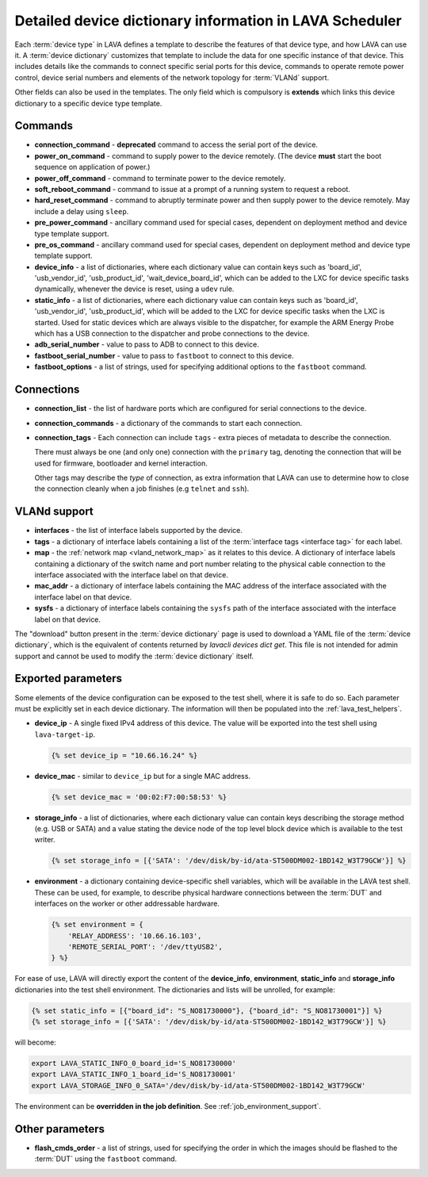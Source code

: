 .. index:: device dictionary - help

.. _device_dictionary_help:

Detailed device dictionary information in LAVA Scheduler
########################################################

Each :term:`device type` in LAVA defines a template to describe the features of
that device type, and how LAVA can use it. A :term:`device dictionary`
customizes that template to include the data for one specific instance of that
device. This includes details like the commands to connect specific serial
ports for this device, commands to operate remote power control, device serial
numbers and elements of the network topology for :term:`VLANd` support.

Other fields can also be used in the templates. The only field which is
compulsory is **extends** which links this device dictionary to a specific
device type template.

.. _device_dictionary_commands:

Commands
********

* **connection_command** - **deprecated** command to access the serial port of
  the device.

  .. seealso: :ref:`device_dictionary_connections` and
    :ref:`configuring_serial_ports`

* **power_on_command** - command to supply power to the device remotely. (The
  device **must** start the boot sequence on application of power.)

* **power_off_command** - command to terminate power to the device remotely.

* **soft_reboot_command** - command to issue at a prompt of a running system to
  request a reboot.

* **hard_reset_command** - command to abruptly terminate power and then supply
  power to the device remotely. May include a delay using ``sleep``.

* **pre_power_command** - ancillary command used for special cases, dependent
  on deployment method and device type template support.

* **pre_os_command**  - ancillary command used for special cases, dependent
  on deployment method and device type template support.

* **device_info** - a list of dictionaries, where each dictionary value can
  contain keys such as 'board_id', 'usb_vendor_id', 'usb_product_id',
  'wait_device_board_id', which can be added to the LXC for device specific
  tasks dynamically, whenever the device is reset, using a ``udev`` rule.

* **static_info** - a list of dictionaries, where each dictionary value can
  contain keys such as 'board_id', 'usb_vendor_id', 'usb_product_id', which
  will be added to the LXC for device specific tasks when the LXC is started.
  Used for static devices which are always visible to the dispatcher, for
  example the ARM Energy Probe which has a USB connection to the dispatcher
  and probe connections to the device.

* **adb_serial_number** - value to pass to ADB to connect to this device.

* **fastboot_serial_number** - value to pass to ``fastboot`` to connect to this
  device.

* **fastboot_options** - a list of strings, used for specifying additional
  options to the ``fastboot`` command.

.. _device_dictionary_connections:

Connections
***********

* **connection_list** - the list of hardware ports which are configured for
  serial connections to the device.

* **connection_commands** - a dictionary of the commands to start each
  connection.

* **connection_tags** -  Each connection can include ``tags`` - extra pieces of
  metadata to describe the connection.

  There must always be one (and only one) connection with the ``primary`` tag,
  denoting the connection that will be used for firmware, bootloader and kernel
  interaction.

  Other tags may describe the *type* of connection, as extra information that
  LAVA can use to determine how to close the connection cleanly when a job
  finishes (e.g ``telnet`` and ``ssh``).

.. seealso:: :ref:`create_device_dictionary`, :ref:`configuring_serial_ports`
   and :ref:`viewing_device_dictionary_content`.

VLANd support
*************

.. seealso:: :ref:`vlan_support`

* **interfaces** - the list of interface labels supported by the device.

* **tags** - a dictionary of interface labels containing a list of the
  :term:`interface tags <interface tag>` for each label.

* **map** - the :ref:`network map <vland_network_map>` as it relates to this
  device. A dictionary of interface labels containing a dictionary of the
  switch name and port number relating to the physical cable connection to the
  interface associated with the interface label on that device.

* **mac_addr** - a dictionary of interface labels containing the MAC address
  of the interface associated with the interface label on that device.

* **sysfs** - a dictionary of interface labels containing the ``sysfs`` path of
  the interface associated with the interface label on that device.

The "download" button present in the :term:`device dictionary` page is used to
download a YAML file of the :term:`device dictionary`, which is the equivalent
of contents returned by `lavacli devices dict get`. This file
is not intended for admin support and cannot be used to modify the
:term:`device dictionary` itself.

.. index:: storage_info, device_ip, device_mac

.. _device_dictionary_exported_parameters:

Exported parameters
*******************

Some elements of the device configuration can be exposed to the test shell,
where it is safe to do so. Each parameter must be explicitly set in each device
dictionary. The information will then be populated into the
:ref:`lava_test_helpers`.

* **device_ip** - A single fixed IPv4 address of this device. The value will be
  exported into the test shell using ``lava-target-ip``.

  .. code-block:: jinja

   {% set device_ip = "10.66.16.24" %}

* **device_mac** - similar to ``device_ip`` but for a single MAC address.

  .. code-block:: jinja

   {% set device_mac = '00:02:F7:00:58:53' %}

* **storage_info** - a list of dictionaries, where each dictionary value can
  contain keys describing the storage method (e.g. USB or SATA) and a value
  stating the device node of the top level block device which is available to
  the test writer.

  .. code-block:: jinja

   {% set storage_info = [{'SATA': '/dev/disk/by-id/ata-ST500DM002-1BD142_W3T79GCW'}] %}

* **environment** - a dictionary containing device-specific shell
  variables, which will be available in the LAVA test shell. These can
  be used, for example, to describe physical hardware connections
  between the :term:`DUT` and interfaces on the worker or other
  addressable hardware.

  .. code-block:: jinja

   {% set environment = {
       'RELAY_ADDRESS': '10.66.16.103',
       'REMOTE_SERIAL_PORT': '/dev/ttyUSB2',
   } %}

For ease of use, LAVA will directly export the content of the
**device_info**, **environment**, **static_info** and **storage_info**
dictionaries into the test shell environment. The dictionaries and
lists will be unrolled, for example:

.. code-block:: jinja

   {% set static_info = [{"board_id": "S_NO81730000"}, {"board_id": "S_NO81730001"}] %}
   {% set storage_info = [{'SATA': '/dev/disk/by-id/ata-ST500DM002-1BD142_W3T79GCW'}] %}

will become:

.. code-block:: shell

   export LAVA_STATIC_INFO_0_board_id='S_NO81730000'
   export LAVA_STATIC_INFO_1_board_id='S_NO81730001'
   export LAVA_STORAGE_INFO_0_SATA='/dev/disk/by-id/ata-ST500DM002-1BD142_W3T79GCW'

The environment can be **overridden in the job definition**. See
:ref:`job_environment_support`.

.. seealso:: :ref:`test_device_info` and :ref:`extra_device_configuration`.

.. _device_dictionary_other_parameters:

Other parameters
****************

* **flash_cmds_order** - a list of strings, used for specifying the order in
  which the images should be flashed to the :term:`DUT` using the ``fastboot``
  command.
